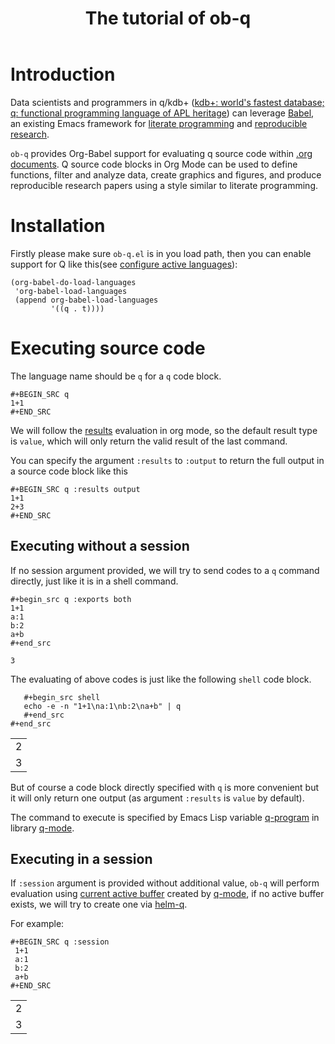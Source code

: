 # -*- encoding:utf-8 Mode: POLY-ORG; org-src-preserve-indentation: t; -*- ---
#+TITLE: The tutorial of ob-q
#+OPTIONS: toc:2
#+Startup: noindent
#+LATEX_HEADER: % copied from lstlang1.sty, to add new language support to Emacs Lisp.
#+LATEX_HEADER: \lstdefinelanguage{elisp}[]{lisp} {}
#+LATEX_HEADER: \lstloadlanguages{elisp}
#+PROPERTY: literate-lang elisp
#+PROPERTY: literate-load yes
* Table of Contents                                            :TOC:noexport:
- [[#introduction][Introduction]]
- [[#installation][Installation]]
- [[#executing-source-code][Executing source code]]
  - [[#executing-without-a-session][Executing without a session]]
  - [[#executing-in-a-session][Executing in a session]]

* Introduction
Data scientists and programmers in q/kdb+ ([[https://code.kx.com/q4m3/][kdb+: world's fastest database; q: functional programming language of APL heritage]])
can leverage [[https://orgmode.org/worg/org-contrib/babel/][Babel]], an existing Emacs framework for [[https://en.wikipedia.org/wiki/Literate_programming][literate programming]] and [[https://en.wikipedia.org/wiki/Reproducibility#Reproducible_research][reproducible research]].

=ob-q= provides Org-Babel support for evaluating q source code within [[https://orgmode.org/worg/][.org documents]].
Q source code blocks in Org Mode can be used to define functions, filter and analyze data, create graphics and figures,
and produce reproducible research papers using a style similar to literate programming.
* Installation
Firstly please make sure =ob-q.el= is in you load path, then you can enable support for Q like this(see [[https://orgmode.org/worg/org-contrib/babel/languages.html#configure][configure active languages]]):
#+BEGIN_SRC elisp
(org-babel-do-load-languages
 'org-babel-load-languages
 (append org-babel-load-languages
         '((q . t))))
#+END_SRC
* Executing source code
The language name should be =q= for a =q= code block.
#+BEGIN_EXAMPLE
   ,#+BEGIN_SRC q
   1+1
   ,#+END_SRC
#+END_EXAMPLE

We will follow the [[https://orgmode.org/manual/Results-of-Evaluation.html][results]] evaluation in org mode, so the default result type is =value=, which will only return the valid result of the last
command.

You can specify the argument =:results= to =:output= to return the full output in a source code block like this
#+begin_example
   ,#+BEGIN_SRC q :results output
   1+1
   2+3
   ,#+END_SRC
#+end_example

** Executing without a session
If no session argument provided, we will try to send codes to a =q= command directly, just like it is in a shell command.
#+begin_example
   ,#+begin_src q :exports both
   1+1
   a:1
   b:2
   a+b
   ,#+end_src
#+end_example
#+begin_src q :exports results
1+1
a:1
b:2
a+b
#+end_src

#+RESULTS:
: 3

The evaluating of above codes is just like the following =shell= code block.
#+begin_example
   ,#+begin_src shell
   echo -e -n "1+1\na:1\nb:2\na+b" | q
   ,#+end_src
#+end_src
#+end_example
#+begin_src shell :exports results
echo -e -n "1+1\na:1\nb:2\na+b" | q
#+end_src

#+RESULTS:
| 2 |
| 3 |

But of course a code block directly specified with =q= is more convenient but it will only return one output
(as argument =:results= is =value= by default).

The command to execute is specified by Emacs Lisp variable [[https://github.com/psaris/q-mode/blob/master/q-mode.el#L113][q-program]] in library [[https://github.com/psaris/q-mode][q-mode]].
** Executing in a session
If =:session= argument is provided without additional value, =ob-q= will perform evaluation using [[https://github.com/psaris/q-mode/blob/master/q-mode.el#L220][current active buffer]] created by [[https://github.com/psaris/q-mode/][q-mode]],
if no active buffer exists, we will try to create one via [[https://github.com/emacs-q/helm-q.el][helm-q]].

For example:
#+begin_example
   ,#+BEGIN_SRC q :session
    1+1
    a:1
    b:2
    a+b
   ,#+END_SRC
#+end_example

#+begin_src q :session :exports results
1+1
a:1
b:2
a+b
#+end_src

#+RESULTS:
| 2 |
| 3 |

# If =:session= argument has a value for it,
